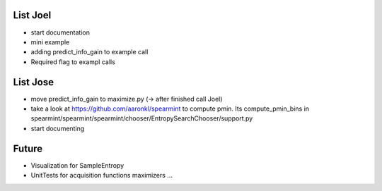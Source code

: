 List Joel
=========

* start documentation
* mini example 
* adding predict_info_gain to example call
* Required flag to exampl calls


List Jose
=========

* move predict_info_gain to maximize.py (-> after finished call Joel)
* take a look at https://github.com/aaronkl/spearmint to compute pmin. Its  compute_pmin_bins in  spearmint/spearmint/spearmint/chooser/EntropySearchChooser/support.py
* start documenting

Future
======

* Visualization for SampleEntropy
* UnitTests for acquisition functions maximizers ...


